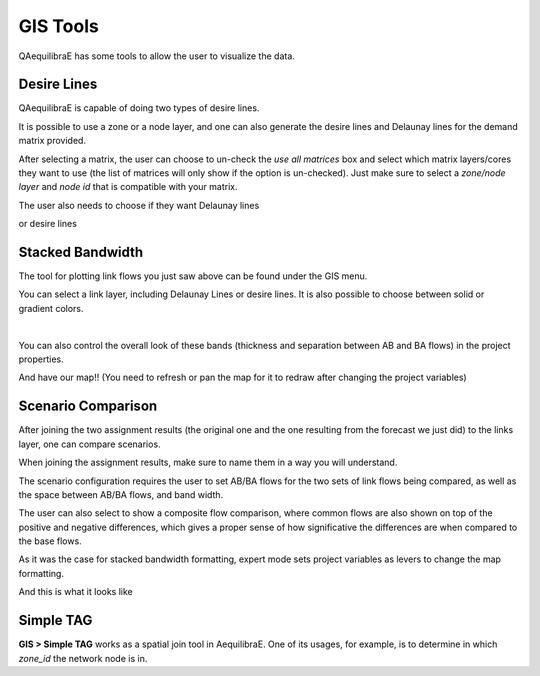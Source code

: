 GIS Tools
=========

QAequilibraE has some tools to allow the user to visualize the data.

.. image:: ../images/menu_gis.png
    :align: center
    :alt: tab gis menu

.. _siouxfalls-desire-lines:

Desire Lines
------------

QAequilibraE is capable of doing two types of desire lines. 

It is possible to use a zone or a node layer, and one can also generate the desire 
lines and Delaunay lines for the demand matrix provided.

.. image:: ../images/desire_lines_gui.png
    :width: 800
    :align: center
    :alt: Desire Lines GUI

After selecting a matrix, the user can choose to un-check the *use all matrices*
box and select which matrix layers/cores they want to use (the list of matrices will only
show if the option is un-checked). Just make sure to select a *zone/node layer* 
and *node id* that is compatible with your matrix.

The user also needs to choose if they want Delaunay lines

.. image:: ../images/delaunay_results.png
    :width: 750
    :align: center
    :alt: delaunay_results

or desire lines

.. image:: ../images/desire_lines_map.png
    :width: 750
    :align: center
    :alt: desire_lines_map

.. _siouxfalls-stacked-bandwidth:

Stacked Bandwidth
-----------------

The tool for plotting link flows you just saw above can be found under the GIS
menu.

You can select a link layer, including Delaunay Lines or desire lines. It is also possible
to choose between solid or gradient colors.

.. image:: ../images/add_band.png
    :width: 760
    :align: center
    :alt: add_band

|

.. image:: ../images/create_bands.png
    :width: 737
    :align: center
    :alt: create_bands

You can also control the overall look of these bands (thickness and separation between AB and
BA flows) in the project properties.

.. image:: ../images/project_properties.png
    :width: 421
    :align: center
    :alt: project_properties

.. image:: ../images/edit_variables.png
    :width: 886
    :align: center
    :alt: edit_variables

And have our map!! (You need to refresh or pan the map for it to redraw after
changing the project variables)

.. image:: ../images/bandwidth_maps.png
    :width: 1142
    :align: center
    :alt: bandwidth_maps

.. _siouxfalls-scenario-comparison:

Scenario Comparison
-------------------

After joining the two assignment results (the original one and the one resulting
from the forecast we just did) to the links layer, one can compare scenarios.

When joining the assignment results, make sure to name them in a way you will
understand.

The scenario configuration requires the user to set AB/BA flows for the two
sets of link flows being compared, as well as the space between AB/BA flows,
and band width.

The user can also select to show a composite flow comparison, where common
flows are also shown on top of the positive and negative differences, which
gives a proper sense of how significative the differences are when compared to
the base flows.

As it was the case for stacked bandwidth formatting, expert mode sets project
variables as levers to change the map formatting.

.. image:: ../images/scenario_comparison_configuration.png
    :width: 473
    :align: center
    :alt: scenario_comparison_configuration

And this is what it looks like

.. image:: ../images/scenario_comparison_map.png
    :width: 778
    :align: center
    :alt: scenario_comparison_map

Simple TAG
----------

**GIS > Simple TAG** works as a spatial join tool in AequilibraE.
One of its usages, for example, is to determine in which *zone_id* the network
node is in.
